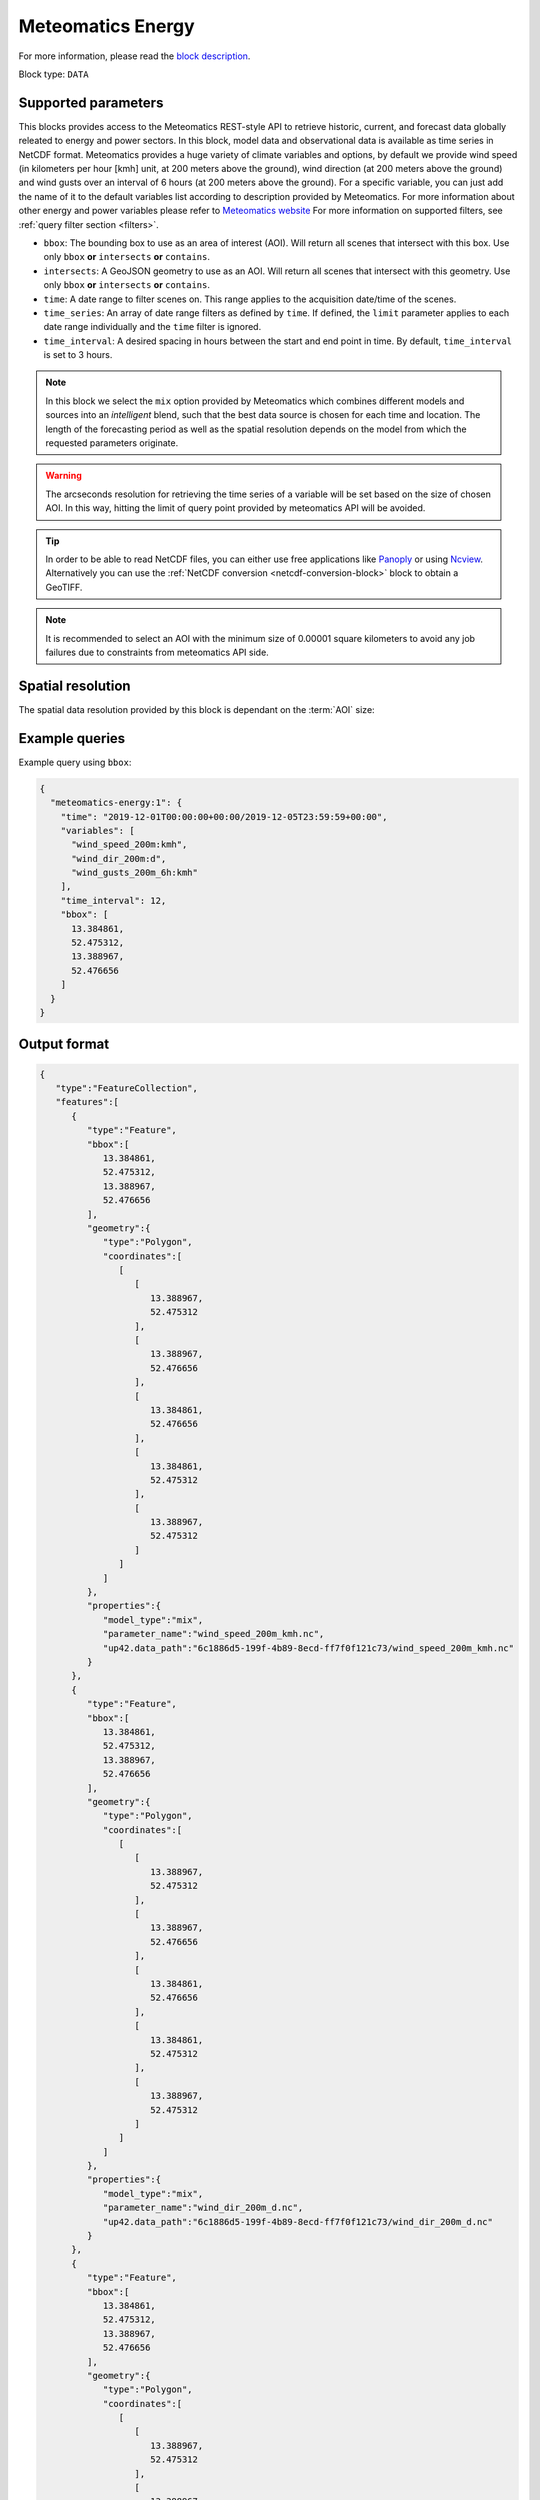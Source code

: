 .. meta::
   :description: UP42 data blocks: Weathet/Ocean data forecasts block
   :keywords: weather, forecast, energy, power, meteomatics, model data,
              observational data, time series

.. _meteomatics-energy-block:

Meteomatics Energy
==================

For more information, please read the `block description
<https://marketplace.up42.com/block/235addd2-3efe-424b-8c35-d9b41dfe0eb5>`_.

Block type: ``DATA``

Supported parameters
--------------------

This blocks provides access to the Meteomatics REST-style API to
retrieve historic, current, and forecast data globally releated to energy and power sectors. In this block,
model data and observational data is available as time series in
NetCDF format. Meteomatics provides a huge variety of climate
variables and options, by default we provide wind speed (in kilometers per hour
[kmh] unit, at 200 meters above the ground), wind direction
(at 200 meters above the ground) and wind gusts over an interval of 6 hours (at 200 meters above the ground). For a
specific variable, you can just add the name of it
to the default variables list according to description provided by
Meteomatics. For more information about other energy and power variables please refer
to `Meteomatics website
<https://www.meteomatics.com/en/api/available-parameters/power-and-energy/>`_
For more information on supported filters, see :ref:`query filter
section <filters>`.

* ``bbox``: The bounding box to use as an area of interest (AOI). Will return all scenes that intersect with this box. Use only ``bbox``
  **or** ``intersects`` **or** ``contains``.
* ``intersects``: A GeoJSON geometry to use as an AOI. Will return all scenes that intersect with this geometry. Use only ``bbox``
  **or** ``intersects`` **or** ``contains``.
* ``time``: A date range to filter scenes on. This range applies to the acquisition date/time of the scenes.
* ``time_series``: An array of date range filters as defined by ``time``. If defined, the ``limit`` parameter applies to each date range individually and the ``time`` filter is ignored.
* ``time_interval``: A desired spacing in hours between the start and end point in time. By default, ``time_interval`` is set to 3 hours.

.. note::

  In this block we select the ``mix`` option provided by Meteomatics
  which combines different models and sources into an *intelligent*
  blend, such that the best data source is chosen for each time and
  location. The length of the forecasting period as well as the
  spatial resolution depends on the model from which the requested
  parameters originate.

.. warning::

  The arcseconds resolution for retrieving the time series of a
  variable will be set based on the size of chosen AOI. In this way,
  hitting the limit of query point provided by meteomatics API will be
  avoided.

.. tip::

   In order to be able to read NetCDF files, you can either use free
   applications like `Panoply
   <https://www.giss.nasa.gov/tools/panoply/>`_ or using `Ncview
   <http://cirrus.ucsd.edu/~pierce/software/ncview/quick_intro.html>`_. Alternatively
   you can use the :ref:`NetCDF conversion <netcdf-conversion-block>`
   block to obtain a GeoTIFF.

.. note::

   It is recommended to select an AOI with the minimum size of 0.00001 square kilometers
   to avoid any job failures due to constraints from meteomatics API side.

Spatial resolution
------------------

The spatial data resolution provided by this block is dependant on the
:term:`AOI` size:

.. table:: Spatial resolution of data points
   :align: center

   +-----------------------------+---------------------------------+
   | AOI [**km**:superscript:`2`]| spatial resolution [decimal °] |
   +=============================+=================================+
   |     up to 100               | 0.001                           |
   +-----------------------------+---------------------------------+
   |     between 100 and 10 000  | 0.01                            |
   +-----------------------------+---------------------------------+
   | between 10 0000 and 100 000 | 0.1                             |
   +-----------------------------+---------------------------------+
   | larger than 100 000         | 1                               |
   +-----------------------------+---------------------------------+

Example queries
---------------

Example query using ``bbox``:

.. code-block:: javascript

    {
      "meteomatics-energy:1": {
        "time": "2019-12-01T00:00:00+00:00/2019-12-05T23:59:59+00:00",
        "variables": [
          "wind_speed_200m:kmh",
          "wind_dir_200m:d",
          "wind_gusts_200m_6h:kmh"
        ],
        "time_interval": 12,
        "bbox": [
          13.384861,
          52.475312,
          13.388967,
          52.476656
        ]
      }
    }

Output format
-------------

.. code-block:: javascript

    {
       "type":"FeatureCollection",
       "features":[
          {
             "type":"Feature",
             "bbox":[
                13.384861,
                52.475312,
                13.388967,
                52.476656
             ],
             "geometry":{
                "type":"Polygon",
                "coordinates":[
                   [
                      [
                         13.388967,
                         52.475312
                      ],
                      [
                         13.388967,
                         52.476656
                      ],
                      [
                         13.384861,
                         52.476656
                      ],
                      [
                         13.384861,
                         52.475312
                      ],
                      [
                         13.388967,
                         52.475312
                      ]
                   ]
                ]
             },
             "properties":{
                "model_type":"mix",
                "parameter_name":"wind_speed_200m_kmh.nc",
                "up42.data_path":"6c1886d5-199f-4b89-8ecd-ff7f0f121c73/wind_speed_200m_kmh.nc"
             }
          },
          {
             "type":"Feature",
             "bbox":[
                13.384861,
                52.475312,
                13.388967,
                52.476656
             ],
             "geometry":{
                "type":"Polygon",
                "coordinates":[
                   [
                      [
                         13.388967,
                         52.475312
                      ],
                      [
                         13.388967,
                         52.476656
                      ],
                      [
                         13.384861,
                         52.476656
                      ],
                      [
                         13.384861,
                         52.475312
                      ],
                      [
                         13.388967,
                         52.475312
                      ]
                   ]
                ]
             },
             "properties":{
                "model_type":"mix",
                "parameter_name":"wind_dir_200m_d.nc",
                "up42.data_path":"6c1886d5-199f-4b89-8ecd-ff7f0f121c73/wind_dir_200m_d.nc"
             }
          },
          {
             "type":"Feature",
             "bbox":[
                13.384861,
                52.475312,
                13.388967,
                52.476656
             ],
             "geometry":{
                "type":"Polygon",
                "coordinates":[
                   [
                      [
                         13.388967,
                         52.475312
                      ],
                      [
                         13.388967,
                         52.476656
                      ],
                      [
                         13.384861,
                         52.476656
                      ],
                      [
                         13.384861,
                         52.475312
                      ],
                      [
                         13.388967,
                         52.475312
                      ]
                   ]
                ]
             },
             "properties":{
                "model_type":"mix",
                "parameter_name":"wind_gusts_200m_6h_kmh.nc",
                "up42.data_path":"6c1886d5-199f-4b89-8ecd-ff7f0f121c73/wind_gusts_200m_6h_kmh.nc"
             }
          }
       ]
    }


Advanced
--------
Example of other possible variables
------------------------------------

.. |br| raw:: html

   <br/>

.. list-table:: List of common variables
   :widths: 15 15 50
   :header-rows: 1

   * - Variable
     - Meteomatics name
     - Example
   * - Wind speed U
     - wind_speed_u_<level>:<unit>
     - wind_speed_u_400m:ms
   * - Wind speed V
     - wind_speed_v_<level>:<unit>
     - wind_speed_v_850hPa:mph
   * - Mean, maximum or minimum wind speed
     - wind_speed_<measure>_<level>_<interval>:<unit>
     - wind_speed_min_100m_3h:ms
   * - Wind power kW and MW
     - wind_power_turbine_<turbine_id>_hub_height_<height>:<unit>
     - wind_power_turbine_an_bonus_500_41_hub_height_100m:MW
   * - Power line oscillation for the past 24 hours
     - power_line_oscillation_24h:idx
     - power_line_oscillation_24h:idx
   * - Solar power - Capacity
     - solar_power_installed_capacity_<capacity>:<unit>
     - solar_power_installed_capacity_10:kW
   * - Solar power -  Tracking type fixed
     - solar_power_tracking_type_fixed:<unit>
     - solar_power_tracking_type_fixed:MW
   * - Solar power - Tracking type azimuth-tracking
     - solar_power_tracking_type_azimuth-tracking:<unit>
     - solar_power_tracking_type_azimuth-tracking:MW
   * - Solar power - Tracking type tilted-north-south-tracking
     - solar_power_tracking_type_tilted-north-south-tracking:<unit>
     - solar_power_tracking_type_tilted-north-south-tracking:MW
   * - Solar power - Tracking type full tracking
     - solar_power_tracking_type_full-tracking:<unit>
     - solar_power_tracking_type_full-tracking:MW
   * - Solar power - Solar panel tilt in degrees
     - solar_power_tilt_<tilt>:<unit>
     - solar_power_tilt_60:MW
   * - Solar power - Solar panel tilt orientation
     - solar_power_orientation_<orientation>:<unit>
     - solar_power_orientation_130:MW
   * - Solar power - Solar panel critical snow depth
     - solar_power_critical_snowdepth_<value>
     - solar_power_critical_snowdepth_2:kW


Example queries
---------------

Example query using ``time_series`` and adding one more ``variable`` to the variable list:

.. code-block:: javascript

    {
      "meteomatics-energy:1": {
        "variables": [
          "wind_speed_200m:kmh",
          "wind_dir_200m:d",
          "wind_gusts_200m_6h:kmh",
          "power_line_oscillation_24h:idx"
        ],
        "time_series": [
          "2019-10-01T00:00:00+00:00/2019-10-03T23:59:59+00:00",
          "2018-10-01T00:00:00+00:00/2018-10-03T23:59:59+00:00"
        ],
        "time_interval": 12,
        "bbox": [
          13.384861,
          52.475312,
          13.388967,
          52.476656
        ]
      }
    }


In this example, we used the ``time_series`` parameter and selected two specific time. The variable  ``power_line_oscillation_24h:idx`` was also added. In this example we query for each date range in 3 hour intervals for the 4 variables specified above. As described previously the output format is NetCDF.

Output format
-------------

.. code-block:: javascript

    {
       "type":"FeatureCollection",
       "features":[
          {
             "type":"Feature",
             "bbox":[
                13.384861,
                52.475312,
                13.388967,
                52.476656
             ],
             "geometry":{
                "type":"Polygon",
                "coordinates":[
                   [
                      [
                         13.388967,
                         52.475312
                      ],
                      [
                         13.388967,
                         52.476656
                      ],
                      [
                         13.384861,
                         52.476656
                      ],
                      [
                         13.384861,
                         52.475312
                      ],
                      [
                         13.388967,
                         52.475312
                      ]
                   ]
                ]
             },
             "properties":{
                "model_type":"mix",
                "parameter_name":"wind_speed_200m_kmh.nc",
                "up42.data_path":"5dc507a2-3534-47a4-841e-ce9e75eaaef2/wind_speed_200m_kmh.nc"
             }
          },
          {
             "type":"Feature",
             "bbox":[
                13.384861,
                52.475312,
                13.388967,
                52.476656
             ],
             "geometry":{
                "type":"Polygon",
                "coordinates":[
                   [
                      [
                         13.388967,
                         52.475312
                      ],
                      [
                         13.388967,
                         52.476656
                      ],
                      [
                         13.384861,
                         52.476656
                      ],
                      [
                         13.384861,
                         52.475312
                      ],
                      [
                         13.388967,
                         52.475312
                      ]
                   ]
                ]
             },
             "properties":{
                "model_type":"mix",
                "parameter_name":"wind_dir_200m_d.nc",
                "up42.data_path":"5dc507a2-3534-47a4-841e-ce9e75eaaef2/wind_dir_200m_d.nc"
             }
          },
          {
             "type":"Feature",
             "bbox":[
                13.384861,
                52.475312,
                13.388967,
                52.476656
             ],
             "geometry":{
                "type":"Polygon",
                "coordinates":[
                   [
                      [
                         13.388967,
                         52.475312
                      ],
                      [
                         13.388967,
                         52.476656
                      ],
                      [
                         13.384861,
                         52.476656
                      ],
                      [
                         13.384861,
                         52.475312
                      ],
                      [
                         13.388967,
                         52.475312
                      ]
                   ]
                ]
             },
             "properties":{
                "model_type":"mix",
                "parameter_name":"wind_gusts_200m_6h_kmh.nc",
                "up42.data_path":"5dc507a2-3534-47a4-841e-ce9e75eaaef2/wind_gusts_200m_6h_kmh.nc"
             }
          },
          {
             "type":"Feature",
             "bbox":[
                13.384861,
                52.475312,
                13.388967,
                52.476656
             ],
             "geometry":{
                "type":"Polygon",
                "coordinates":[
                   [
                      [
                         13.388967,
                         52.475312
                      ],
                      [
                         13.388967,
                         52.476656
                      ],
                      [
                         13.384861,
                         52.476656
                      ],
                      [
                         13.384861,
                         52.475312
                      ],
                      [
                         13.388967,
                         52.475312
                      ]
                   ]
                ]
             },
             "properties":{
                "model_type":"mix",
                "parameter_name":"power_line_oscillation_24h_idx.nc",
                "up42.data_path":"5dc507a2-3534-47a4-841e-ce9e75eaaef2/power_line_oscillation_24h_idx.nc"
             }
          },
          {
             "type":"Feature",
             "bbox":[
                13.384861,
                52.475312,
                13.388967,
                52.476656
             ],
             "geometry":{
                "type":"Polygon",
                "coordinates":[
                   [
                      [
                         13.388967,
                         52.475312
                      ],
                      [
                         13.388967,
                         52.476656
                      ],
                      [
                         13.384861,
                         52.476656
                      ],
                      [
                         13.384861,
                         52.475312
                      ],
                      [
                         13.388967,
                         52.475312
                      ]
                   ]
                ]
             },
             "properties":{
                "model_type":"mix",
                "parameter_name":"wind_speed_200m_kmh.nc",
                "up42.data_path":"3e9a75f3-6f9c-44bf-9a23-5a7e9c179d35/wind_speed_200m_kmh.nc"
             }
          },
          {
             "type":"Feature",
             "bbox":[
                13.384861,
                52.475312,
                13.388967,
                52.476656
             ],
             "geometry":{
                "type":"Polygon",
                "coordinates":[
                   [
                      [
                         13.388967,
                         52.475312
                      ],
                      [
                         13.388967,
                         52.476656
                      ],
                      [
                         13.384861,
                         52.476656
                      ],
                      [
                         13.384861,
                         52.475312
                      ],
                      [
                         13.388967,
                         52.475312
                      ]
                   ]
                ]
             },
             "properties":{
                "model_type":"mix",
                "parameter_name":"wind_dir_200m_d.nc",
                "up42.data_path":"3e9a75f3-6f9c-44bf-9a23-5a7e9c179d35/wind_dir_200m_d.nc"
             }
          },
          {
             "type":"Feature",
             "bbox":[
                13.384861,
                52.475312,
                13.388967,
                52.476656
             ],
             "geometry":{
                "type":"Polygon",
                "coordinates":[
                   [
                      [
                         13.388967,
                         52.475312
                      ],
                      [
                         13.388967,
                         52.476656
                      ],
                      [
                         13.384861,
                         52.476656
                      ],
                      [
                         13.384861,
                         52.475312
                      ],
                      [
                         13.388967,
                         52.475312
                      ]
                   ]
                ]
             },
             "properties":{
                "model_type":"mix",
                "parameter_name":"wind_gusts_200m_6h_kmh.nc",
                "up42.data_path":"3e9a75f3-6f9c-44bf-9a23-5a7e9c179d35/wind_gusts_200m_6h_kmh.nc"
             }
          },
          {
             "type":"Feature",
             "bbox":[
                13.384861,
                52.475312,
                13.388967,
                52.476656
             ],
             "geometry":{
                "type":"Polygon",
                "coordinates":[
                   [
                      [
                         13.388967,
                         52.475312
                      ],
                      [
                         13.388967,
                         52.476656
                      ],
                      [
                         13.384861,
                         52.476656
                      ],
                      [
                         13.384861,
                         52.475312
                      ],
                      [
                         13.388967,
                         52.475312
                      ]
                   ]
                ]
             },
             "properties":{
                "model_type":"mix",
                "parameter_name":"power_line_oscillation_24h_idx.nc",
                "up42.data_path":"3e9a75f3-6f9c-44bf-9a23-5a7e9c179d35/power_line_oscillation_24h_idx.nc"
             }
          }
       ]
    }